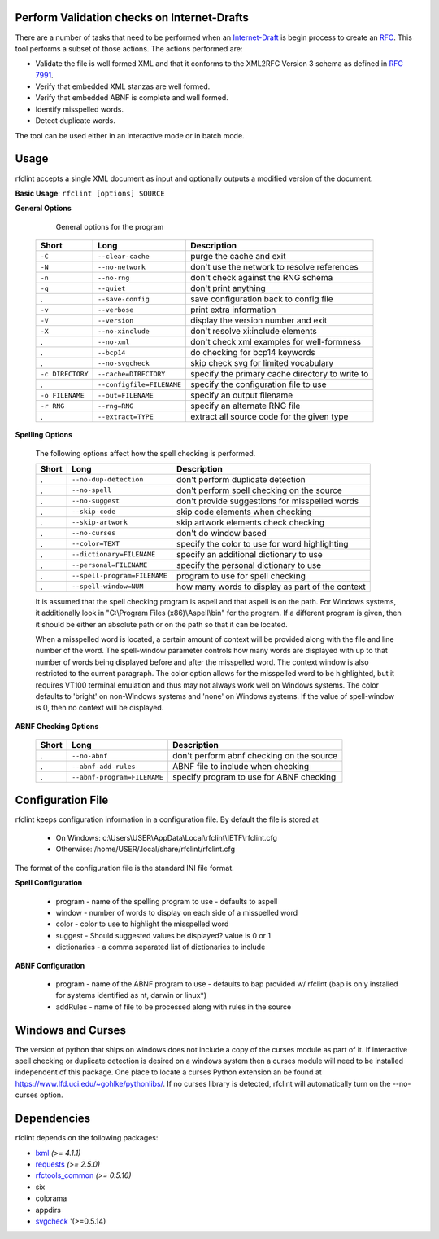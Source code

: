 Perform Validation checks on Internet-Drafts
============================================


There are a number of tasks that need to be performed when an Internet-Draft_ is
begin process to create an RFC_. This tool performs a subset of those actions.
The actions performed are:

- Validate the file is well formed XML and that it conforms to the XML2RFC Version 3
  schema as defined in `RFC 7991`_.
- Verify that embedded XML stanzas are well formed.
- Verify that embedded ABNF is complete and well formed.
- Identify misspelled words.
- Detect duplicate words.

The tool can be used either in an interactive mode or in batch mode.

.. _Internet-Draft: https://en.wikipedia.org/wiki/Internet_Draft
.. _RFC: https://en.wikipedia.org/wiki/Request_for_Comments
.. _RFC 7991: https://tools.ietf.org/html/rfc7991

Usage
=====

rfclint accepts a single XML document as input and optionally outputs a modified version
of the document.

**Basic Usage**: ``rfclint [options] SOURCE``


**General Options**

    General options for the program
    
 ================== =========================== =================================================== 
  Short              Long                        Description                                        
 ================== =========================== =================================================== 
  ``-C``             ``--clear-cache``           purge the cache and exit                           
  ``-N``             ``--no-network``            don't use the network to resolve references        
  ``-n``             ``--no-rng``                don't check against the RNG schema                 
  ``-q``             ``--quiet``                 don't print anything                               
  .                  ``--save-config``           save configuration back to config file             
  ``-v``             ``--verbose``               print extra information                            
  ``-V``             ``--version``               display the version number and exit                
  ``-X``             ``--no-xinclude``           don't resolve xi:include elements
  .                  ``--no-xml``                don't check xml examples for well-formness
  .                  ``--bcp14``                 do checking for bcp14 keywords
  .                  ``--no-svgcheck``           skip check svg for limited vocabulary
 
  ``-c DIRECTORY``   ``--cache=DIRECTORY``       specify the primary cache directory to write to    
  .                  ``--configfile=FILENAME``   specify the configuration file to use              
  ``-o FILENAME``    ``--out=FILENAME``          specify an output filename                         
  ``-r RNG``         ``--rng=RNG``               specify an alternate RNG file                      
  .                  ``--extract=TYPE``          extract all source code for the given type         
 ================== =========================== =================================================== 

    
**Spelling Options**

    The following options affect how the spell checking is performed.
    
    ================= ============================== =================================================== 
     Short             Long                           Description                                        
    ================= ============================== =================================================== 
    .                  ``--no-dup-detection``         don't perform duplicate detection                  
    .                  ``--no-spell``                 don't perform spell checking on the source         
    .                  ``--no-suggest``               don't provide suggestions for misspelled words
    .                  ``--skip-code``                skip code elements when checking
    .                  ``--skip-artwork``             skip artwork elements check checking
    .                  ``--no-curses``                don't do window based 
    		     
    .                  ``--color=TEXT``               specify the color to use for word highlighting     
    .                  ``--dictionary=FILENAME``      specify an additional dictionary to use            
    .                  ``--personal=FILENAME``        specify the personal dictionary to use             
    .                  ``--spell-program=FILENAME``   program to use for spell checking                  
    .                  ``--spell-window=NUM``         how many words to display as part of the context
    ================= ============================== =================================================== 

    It is assumed that the spell checking program is aspell and that aspell is on the path.
    For Windows systems, it additionally look in "C:\\Program Files (x86)\\Aspell\\bin" for the program.
    If a different program is given, then it should be either an absolute path or on the path so that
    it can be located.

    When a misspelled word is located, a certain amount of context will be provided along with the file
    and line number of the word.  The spell-window parameter controls how many words are displayed with
    up to that number of words being displayed before and after the misspelled word.  The context window
    is also restricted to the current paragraph.  The color option allows for the misspelled word to
    be highlighted, but it requires VT100 terminal emulation and thus may not always work well on Windows
    systems.  The color defaults to 'bright' on non-Windows systems and 'none' on Windows systems.
    If the value of spell-window is 0, then no context will be displayed.
    
**ABNF Checking Options**
    
    ================ ============================= =================================================== 
     Short            Long                          Description                                        
    ================ ============================= =================================================== 
    .                 ``--no-abnf``                 don't perform abnf checking on the source          

    .                 ``--abnf-add-rules``          ABNF file to include when checking                 
    .                 ``--abnf-program=FILENAME``   specify program to use for ABNF checking           
    ================ ============================= =================================================== 

Configuration File
==================

rfclint keeps configuration information in a configuration file.  By default the file is stored at

    * On Windows: c:\\Users\\USER\\AppData\\Local\\rfclint\\IETF\\rfclint.cfg
    * Otherwise: /home/USER/.local/share/rfclint/rfclint.cfg

The format of the configuration file is the standard INI file format.

**Spell Configuration**

   * program - name of the spelling program to use - defaults to aspell
   * window - number of words to display on each side of a misspelled word
   * color - color to use to highlight the misspelled word
   * suggest - Should suggested values be displayed? value is 0 or 1
   * dictionaries - a comma separated list of dictionaries to include

**ABNF Configuration**

   * program - name of the ABNF program to use - defaults to bap provided w/ rfclint (bap is only installed for systems identified as nt, darwin or linux*)
   * addRules - name of file to be processed along with rules in the source

Windows and Curses
==================

The version of python that ships on windows does not include a copy of the curses module as part of it.
If interactive spell checking or duplicate detection is desired on a windows system then a curses module will need to be installed independent of this package.
One place to locate a curses Python extension an be found at https://www.lfd.uci.edu/~gohlke/pythonlibs/.
If no curses library is detected, rfclint will automatically turn on the --no-curses option.
    
Dependencies
============

rfclint depends on the following packages:

* lxml_ *(>= 4.1.1)*
* requests_ *(>= 2.5.0)*
* `rfctools_common`_ *(>= 0.5.16)*
* six
* colorama
* appdirs
* svgcheck_ '(>=0.5.14)

.. _lxml: http://lxml.de
.. _requests: http://docs.python-requests.org
.. _rfctools_common: https://pypi.python.org/pypi/pip
.. _svgcheck: https://pypi.python.org/pypi/svgcheck

